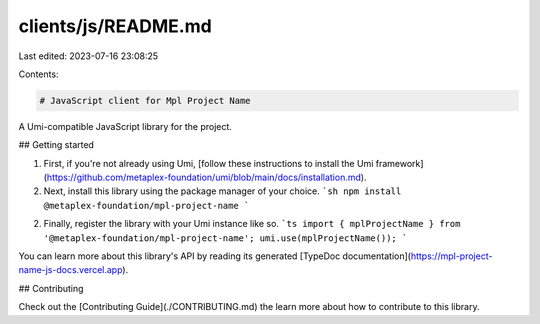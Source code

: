 clients/js/README.md
====================

Last edited: 2023-07-16 23:08:25

Contents:

.. code-block:: md

    # JavaScript client for Mpl Project Name

A Umi-compatible JavaScript library for the project.

## Getting started

1. First, if you're not already using Umi, [follow these instructions to install the Umi framework](https://github.com/metaplex-foundation/umi/blob/main/docs/installation.md).
2. Next, install this library using the package manager of your choice.
   ```sh
   npm install @metaplex-foundation/mpl-project-name
   ```
2. Finally, register the library with your Umi instance like so.
   ```ts
   import { mplProjectName } from '@metaplex-foundation/mpl-project-name';
   umi.use(mplProjectName());
   ```

You can learn more about this library's API by reading its generated [TypeDoc documentation](https://mpl-project-name-js-docs.vercel.app).

## Contributing

Check out the [Contributing Guide](./CONTRIBUTING.md) the learn more about how to contribute to this library.


